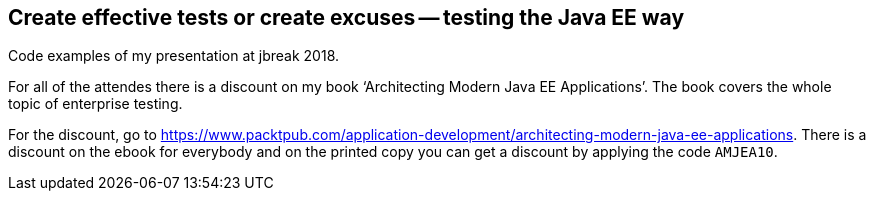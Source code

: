 == Create effective tests or create excuses -- testing the Java EE way

Code examples of my presentation at jbreak 2018.

For all of the attendes there is a discount on my book '`Architecting Modern Java EE Applications`'.
The book covers the whole topic of enterprise testing.

For the discount, go to https://www.packtpub.com/application-development/architecting-modern-java-ee-applications.
There is a discount on the ebook for everybody and on the printed copy you can get a discount by applying the code `AMJEA10`.

